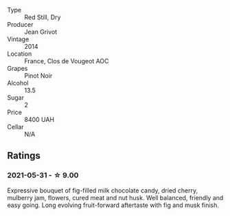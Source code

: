 #+attr_html: :class wine-main-image
[[file:/images/e7/7ba7fc-950c-4c76-b1ee-93d88ca7b801/2021-06-01-07-39-47-75FDFB8D-22FD-439D-893C-492C64205866-1-105-c.webp]]

- Type :: Red Still, Dry
- Producer :: Jean Grivot
- Vintage :: 2014
- Location :: France, Clos de Vougeot AOC
- Grapes :: Pinot Noir
- Alcohol :: 13.5
- Sugar :: 2
- Price :: 8400 UAH
- Cellar :: N/A

** Ratings

*** 2021-05-31 - ☆ 9.00

Expressive bouquet of fig-filled milk chocolate candy, dried cherry,
mulberry jam, flowers, cured meat and nut husk. Well balanced,
friendly and easy going. Long evolving fruit-forward aftertaste with
fig and musk finish.


